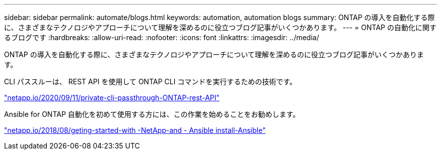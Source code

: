---
sidebar: sidebar 
permalink: automate/blogs.html 
keywords: automation, automation blogs 
summary: ONTAP の導入を自動化する際に、さまざまなテクノロジやアプローチについて理解を深めるのに役立つブログ記事がいくつかあります。 
---
= ONTAP の自動化に関するブログです
:hardbreaks:
:allow-uri-read: 
:nofooter: 
:icons: font
:linkattrs: 
:imagesdir: ../media/


[role="lead"]
ONTAP の導入を自動化する際に、さまざまなテクノロジやアプローチについて理解を深めるのに役立つブログ記事がいくつかあります。

CLI パススルーは、 REST API を使用して ONTAP CLI コマンドを実行するための技術です。

https://netapp.io/2020/11/09/private-cli-passthrough-ontap-rest-api/["netapp.io/2020/09/11/private-cli-passthrough-ONTAP-rest-API"^]

Ansible for ONTAP 自動化を初めて使用する方には、この作業を始めることをお勧めします。

https://netapp.io/2018/10/08/getting-started-with-netapp-and-ansible-install-ansible["netapp.io/2018/08/geting-started-with -NetApp-and - Ansible install-Ansible"^]
